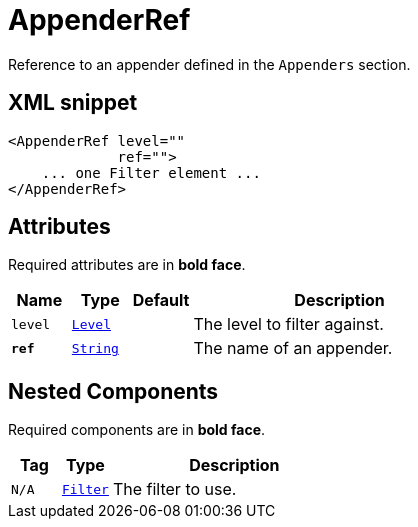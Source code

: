 ////
Licensed to the Apache Software Foundation (ASF) under one or more
contributor license agreements. See the NOTICE file distributed with
this work for additional information regarding copyright ownership.
The ASF licenses this file to You under the Apache License, Version 2.0
(the "License"); you may not use this file except in compliance with
the License. You may obtain a copy of the License at

    https://www.apache.org/licenses/LICENSE-2.0

Unless required by applicable law or agreed to in writing, software
distributed under the License is distributed on an "AS IS" BASIS,
WITHOUT WARRANTIES OR CONDITIONS OF ANY KIND, either express or implied.
See the License for the specific language governing permissions and
limitations under the License.
////
= AppenderRef

Reference to an appender defined in the `Appenders` section.

== XML snippet
[source, xml]
----
<AppenderRef level=""
             ref="">
    ... one Filter element ...
</AppenderRef>
----

== Attributes

Required attributes are in **bold face**.

[cols="1m,1m,1m,5"]
|===
|Name|Type|Default|Description

|level
|xref:../scalars.adoc#org.apache.logging.log4j.Level[Level]
|
a|The level to filter against.

|**ref**
|xref:../scalars.adoc#java.lang.String[String]
|
a|The name of an appender.

|===

== Nested Components

Required components are in **bold face**.

[cols="1m,1m,5"]
|===
|Tag|Type|Description

|N/A
|xref:org.apache.logging.log4j.core.Filter.adoc[Filter]
a|The filter to use.

|===
